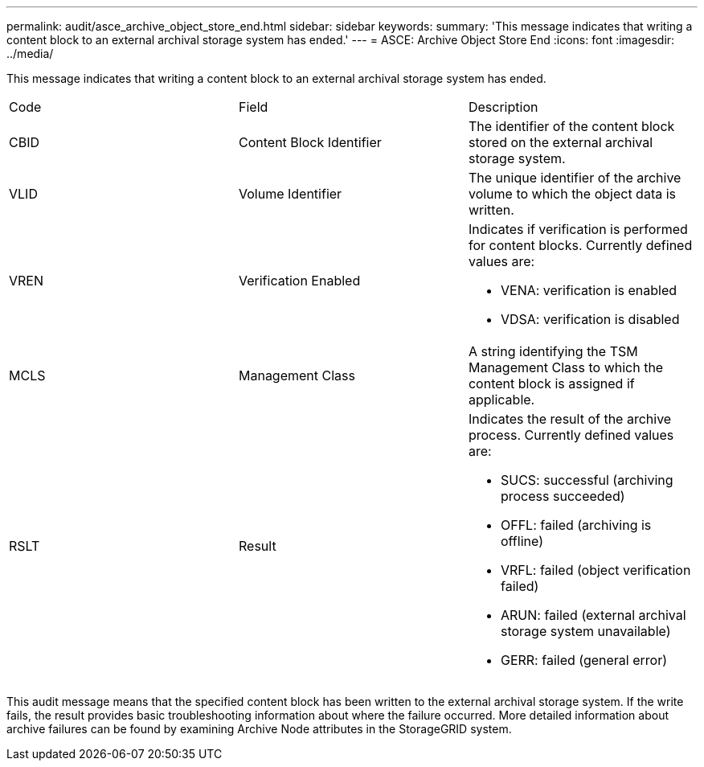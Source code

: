 ---
permalink: audit/asce_archive_object_store_end.html
sidebar: sidebar
keywords: 
summary: 'This message indicates that writing a content block to an external archival storage system has ended.'
---
= ASCE: Archive Object Store End
:icons: font
:imagesdir: ../media/

[.lead]
This message indicates that writing a content block to an external archival storage system has ended.

|===
| Code| Field| Description
a|
CBID
a|
Content Block Identifier
a|
The identifier of the content block stored on the external archival storage system.
a|
VLID
a|
Volume Identifier
a|
The unique identifier of the archive volume to which the object data is written.
a|
VREN
a|
Verification Enabled
a|
Indicates if verification is performed for content blocks. Currently defined values are:

* VENA: verification is enabled
* VDSA: verification is disabled

a|
MCLS
a|
Management Class
a|
A string identifying the TSM Management Class to which the content block is assigned if applicable.
a|
RSLT
a|
Result
a|
Indicates the result of the archive process. Currently defined values are:

* SUCS: successful (archiving process succeeded)
* OFFL: failed (archiving is offline)
* VRFL: failed (object verification failed)
* ARUN: failed (external archival storage system unavailable)
* GERR: failed (general error)

|===
This audit message means that the specified content block has been written to the external archival storage system. If the write fails, the result provides basic troubleshooting information about where the failure occurred. More detailed information about archive failures can be found by examining Archive Node attributes in the StorageGRID system.
